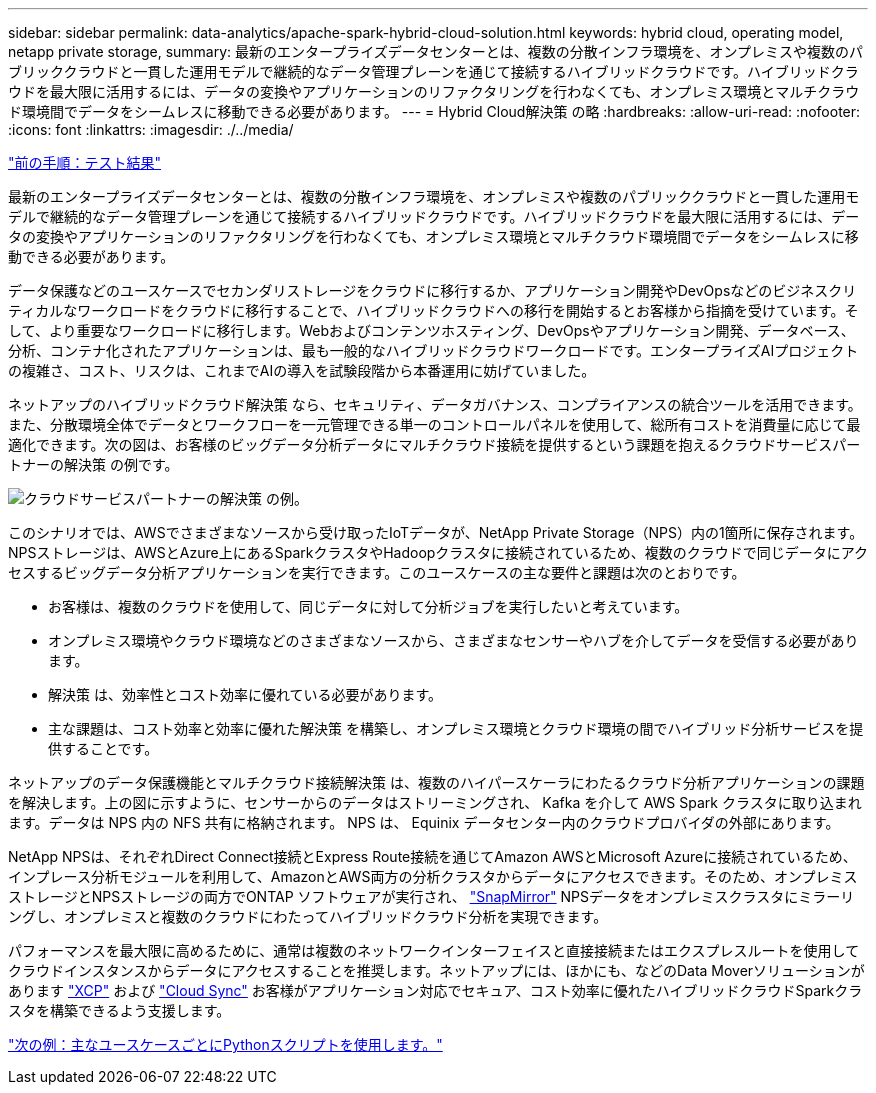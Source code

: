 ---
sidebar: sidebar 
permalink: data-analytics/apache-spark-hybrid-cloud-solution.html 
keywords: hybrid cloud, operating model, netapp private storage, 
summary: 最新のエンタープライズデータセンターとは、複数の分散インフラ環境を、オンプレミスや複数のパブリッククラウドと一貫した運用モデルで継続的なデータ管理プレーンを通じて接続するハイブリッドクラウドです。ハイブリッドクラウドを最大限に活用するには、データの変換やアプリケーションのリファクタリングを行わなくても、オンプレミス環境とマルチクラウド環境間でデータをシームレスに移動できる必要があります。 
---
= Hybrid Cloud解決策 の略
:hardbreaks:
:allow-uri-read: 
:nofooter: 
:icons: font
:linkattrs: 
:imagesdir: ./../media/


link:apache-spark-testing-results.html["前の手順：テスト結果"]

最新のエンタープライズデータセンターとは、複数の分散インフラ環境を、オンプレミスや複数のパブリッククラウドと一貫した運用モデルで継続的なデータ管理プレーンを通じて接続するハイブリッドクラウドです。ハイブリッドクラウドを最大限に活用するには、データの変換やアプリケーションのリファクタリングを行わなくても、オンプレミス環境とマルチクラウド環境間でデータをシームレスに移動できる必要があります。

データ保護などのユースケースでセカンダリストレージをクラウドに移行するか、アプリケーション開発やDevOpsなどのビジネスクリティカルなワークロードをクラウドに移行することで、ハイブリッドクラウドへの移行を開始するとお客様から指摘を受けています。そして、より重要なワークロードに移行します。Webおよびコンテンツホスティング、DevOpsやアプリケーション開発、データベース、分析、コンテナ化されたアプリケーションは、最も一般的なハイブリッドクラウドワークロードです。エンタープライズAIプロジェクトの複雑さ、コスト、リスクは、これまでAIの導入を試験段階から本番運用に妨げていました。

ネットアップのハイブリッドクラウド解決策 なら、セキュリティ、データガバナンス、コンプライアンスの統合ツールを活用できます。また、分散環境全体でデータとワークフローを一元管理できる単一のコントロールパネルを使用して、総所有コストを消費量に応じて最適化できます。次の図は、お客様のビッグデータ分析データにマルチクラウド接続を提供するという課題を抱えるクラウドサービスパートナーの解決策 の例です。

image:apache-spark-image14.png["クラウドサービスパートナーの解決策 の例。"]

このシナリオでは、AWSでさまざまなソースから受け取ったIoTデータが、NetApp Private Storage（NPS）内の1箇所に保存されます。NPSストレージは、AWSとAzure上にあるSparkクラスタやHadoopクラスタに接続されているため、複数のクラウドで同じデータにアクセスするビッグデータ分析アプリケーションを実行できます。このユースケースの主な要件と課題は次のとおりです。

* お客様は、複数のクラウドを使用して、同じデータに対して分析ジョブを実行したいと考えています。
* オンプレミス環境やクラウド環境などのさまざまなソースから、さまざまなセンサーやハブを介してデータを受信する必要があります。
* 解決策 は、効率性とコスト効率に優れている必要があります。
* 主な課題は、コスト効率と効率に優れた解決策 を構築し、オンプレミス環境とクラウド環境の間でハイブリッド分析サービスを提供することです。


ネットアップのデータ保護機能とマルチクラウド接続解決策 は、複数のハイパースケーラにわたるクラウド分析アプリケーションの課題を解決します。上の図に示すように、センサーからのデータはストリーミングされ、 Kafka を介して AWS Spark クラスタに取り込まれます。データは NPS 内の NFS 共有に格納されます。 NPS は、 Equinix データセンター内のクラウドプロバイダの外部にあります。

NetApp NPSは、それぞれDirect Connect接続とExpress Route接続を通じてAmazon AWSとMicrosoft Azureに接続されているため、インプレース分析モジュールを利用して、AmazonとAWS両方の分析クラスタからデータにアクセスできます。そのため、オンプレミスストレージとNPSストレージの両方でONTAP ソフトウェアが実行され、 https://docs.netapp.com/us-en/ontap/data-protection/snapmirror-replication-concept.html["SnapMirror"^] NPSデータをオンプレミスクラスタにミラーリングし、オンプレミスと複数のクラウドにわたってハイブリッドクラウド分析を実現できます。

パフォーマンスを最大限に高めるために、通常は複数のネットワークインターフェイスと直接接続またはエクスプレスルートを使用してクラウドインスタンスからデータにアクセスすることを推奨します。ネットアップには、ほかにも、などのData Moverソリューションがあります https://mysupport.netapp.com/documentation/docweb/index.html?productID=63942&language=en-US["XCP"^] および https://cloud.netapp.com/cloud-sync-service["Cloud Sync"^] お客様がアプリケーション対応でセキュア、コスト効率に優れたハイブリッドクラウドSparkクラスタを構築できるよう支援します。

link:apache-spark-python-scripts-for-each-major-use-case.html["次の例：主なユースケースごとにPythonスクリプトを使用します。"]
